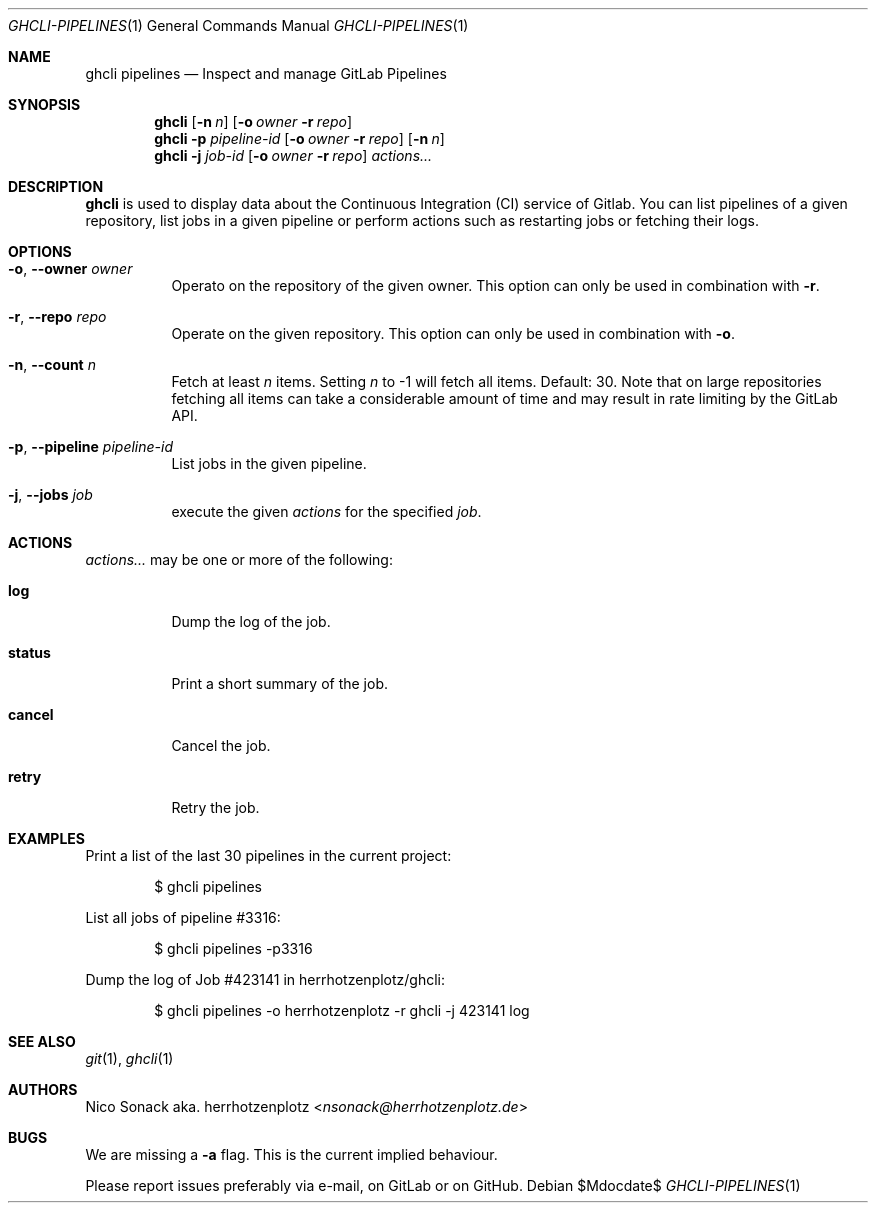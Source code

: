 .Dd $Mdocdate$
.Dt GHCLI-PIPELINES 1
.Os
.Sh NAME
.Nm ghcli pipelines
.Nd Inspect and manage GitLab Pipelines
.Sh SYNOPSIS
.Nm
.Op Fl n Ar n
.Op Fl o Ar owner Fl r Ar repo
.Nm
.Fl p Ar pipeline-id
.Op Fl o Ar owner Fl r Ar repo
.Op Fl n Ar n
.Nm
.Fl j Ar job-id
.Op Fl o Ar owner Fl r Ar repo
.Ar actions...
.Sh DESCRIPTION
.Nm
is used to display data about the Continuous Integration (CI) service
of Gitlab. You can list pipelines of a given repository, list jobs in
a given pipeline or perform actions such as restarting jobs or
fetching their logs.
.Sh OPTIONS
.Bl -tag -width indent
.It Fl o , -owner Ar owner
Operato on the repository of the given owner. This option can only be
used in combination with
.Fl r .
.It Fl r , -repo Ar repo
Operate on the given repository. This option can only be used in
combination with
.Fl o .
.It Fl n , -count Ar n
Fetch at least
.Ar n
items. Setting
.Ar n
to -1 will fetch all items. Default: 30. Note that on large
repositories fetching all items can take a considerable amount of time
and may result in rate limiting by the GitLab API.
.It Fl p , -pipeline Ar pipeline-id
List jobs in the given pipeline.
.It Fl j , -jobs Ar job
execute the given
.Ar actions
for the specified
.Ar job .
.El
.Sh ACTIONS
.Ar actions...
may be one or more of the following:
.Bl -tag -width indent
.It Cm log
Dump the log of the job.
.It Cm status
Print a short summary of the job.
.It Cm cancel
Cancel the job.
.It Cm retry
Retry the job.
.El
.Sh EXAMPLES
Print a list of the last 30 pipelines in the current project:
.Bd -literal -offset indent
$ ghcli pipelines
.Ed

List all jobs of pipeline #3316:
.Bd -literal -offset indent
$ ghcli pipelines -p3316
.Ed

Dump the log of Job #423141 in herrhotzenplotz/ghcli:
.Bd -literal -offset indent
$ ghcli pipelines -o herrhotzenplotz -r ghcli -j 423141 log
.Ed
.Ed
.Sh SEE ALSO
.Xr git 1 ,
.Xr ghcli 1
.Sh AUTHORS
.An Nico Sonack aka. herrhotzenplotz Aq Mt nsonack@herrhotzenplotz.de
.Sh BUGS
We are missing a
.Fl a
flag. This is the current implied behaviour.

Please report issues preferably via e-mail, on GitLab or on GitHub.
